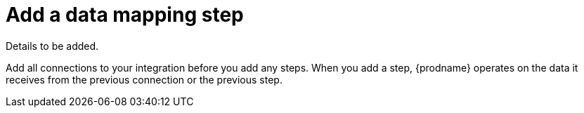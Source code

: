 [id='add-data-mapping-step']
= Add a data mapping step

Details to be added. 

Add all connections to your integration before you add any steps. When you 
add a step, {prodname} operates on the data it receives from the
previous connection or the previous step. 
